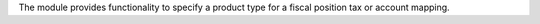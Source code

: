 The module provides functionality to specify a product type
for a fiscal position tax or account mapping.
